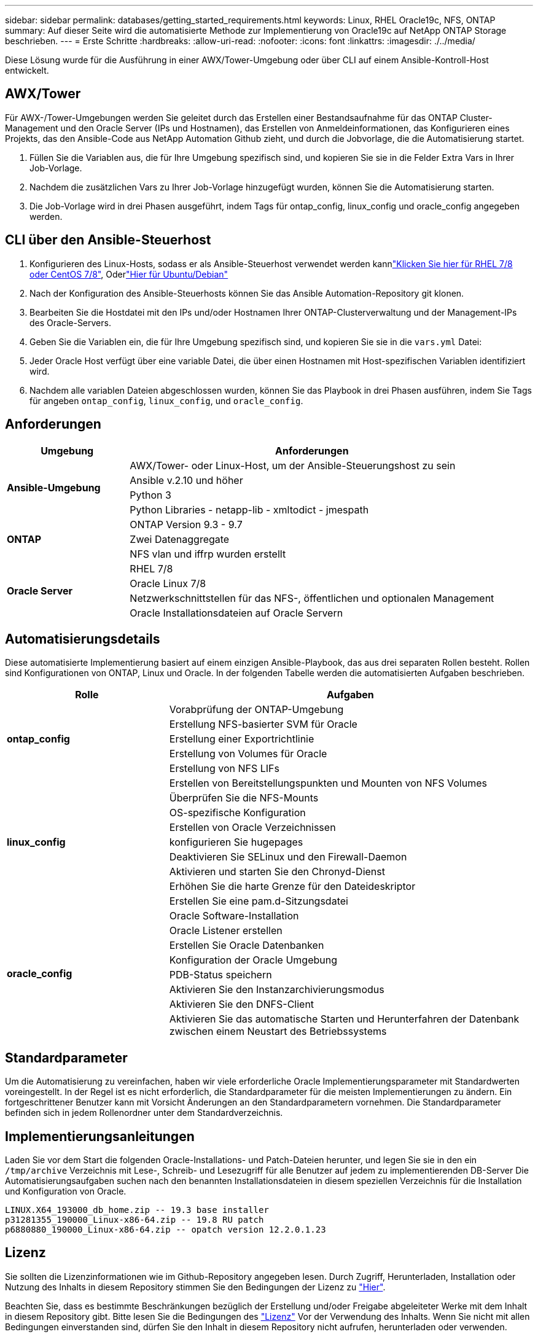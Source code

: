 ---
sidebar: sidebar 
permalink: databases/getting_started_requirements.html 
keywords: Linux, RHEL Oracle19c, NFS, ONTAP 
summary: Auf dieser Seite wird die automatisierte Methode zur Implementierung von Oracle19c auf NetApp ONTAP Storage beschrieben. 
---
= Erste Schritte
:hardbreaks:
:allow-uri-read: 
:nofooter: 
:icons: font
:linkattrs: 
:imagesdir: ./../media/


[role="lead"]
Diese Lösung wurde für die Ausführung in einer AWX/Tower-Umgebung oder über CLI auf einem Ansible-Kontroll-Host entwickelt.



== AWX/Tower

Für AWX-/Tower-Umgebungen werden Sie geleitet durch das Erstellen einer Bestandsaufnahme für das ONTAP Cluster-Management und den Oracle Server (IPs und Hostnamen), das Erstellen von Anmeldeinformationen, das Konfigurieren eines Projekts, das den Ansible-Code aus NetApp Automation Github zieht, und durch die Jobvorlage, die die Automatisierung startet.

. Füllen Sie die Variablen aus, die für Ihre Umgebung spezifisch sind, und kopieren Sie sie in die Felder Extra Vars in Ihrer Job-Vorlage.
. Nachdem die zusätzlichen Vars zu Ihrer Job-Vorlage hinzugefügt wurden, können Sie die Automatisierung starten.
. Die Job-Vorlage wird in drei Phasen ausgeführt, indem Tags für ontap_config, linux_config und oracle_config angegeben werden.




== CLI über den Ansible-Steuerhost

. Konfigurieren des Linux-Hosts, sodass er als Ansible-Steuerhost verwendet werden kannlink:../automation/automation_rhel_centos_setup.html["Klicken Sie hier für RHEL 7/8 oder CentOS 7/8"], Oderlink:../automation/automation_ubuntu_debian_setup.html["Hier für Ubuntu/Debian"]
. Nach der Konfiguration des Ansible-Steuerhosts können Sie das Ansible Automation-Repository git klonen.
. Bearbeiten Sie die Hostdatei mit den IPs und/oder Hostnamen Ihrer ONTAP-Clusterverwaltung und der Management-IPs des Oracle-Servers.
. Geben Sie die Variablen ein, die für Ihre Umgebung spezifisch sind, und kopieren Sie sie in die `vars.yml` Datei:
. Jeder Oracle Host verfügt über eine variable Datei, die über einen Hostnamen mit Host-spezifischen Variablen identifiziert wird.
. Nachdem alle variablen Dateien abgeschlossen wurden, können Sie das Playbook in drei Phasen ausführen, indem Sie Tags für angeben `ontap_config`, `linux_config`, und `oracle_config`.




== Anforderungen

[cols="3, 9"]
|===
| Umgebung | Anforderungen 


.4+| *Ansible-Umgebung* | AWX/Tower- oder Linux-Host, um der Ansible-Steuerungshost zu sein 


| Ansible v.2.10 und höher 


| Python 3 


| Python Libraries - netapp-lib - xmltodict - jmespath 


.3+| *ONTAP* | ONTAP Version 9.3 - 9.7 


| Zwei Datenaggregate 


| NFS vlan und iffrp wurden erstellt 


.5+| *Oracle Server* | RHEL 7/8 


| Oracle Linux 7/8 


| Netzwerkschnittstellen für das NFS-, öffentlichen und optionalen Management 


| Oracle Installationsdateien auf Oracle Servern 
|===


== Automatisierungsdetails

Diese automatisierte Implementierung basiert auf einem einzigen Ansible-Playbook, das aus drei separaten Rollen besteht. Rollen sind Konfigurationen von ONTAP, Linux und Oracle. In der folgenden Tabelle werden die automatisierten Aufgaben beschrieben.

[cols="4, 9"]
|===
| Rolle | Aufgaben 


.5+| *ontap_config* | Vorabprüfung der ONTAP-Umgebung 


| Erstellung NFS-basierter SVM für Oracle 


| Erstellung einer Exportrichtlinie 


| Erstellung von Volumes für Oracle 


| Erstellung von NFS LIFs 


.9+| *linux_config* | Erstellen von Bereitstellungspunkten und Mounten von NFS Volumes 


| Überprüfen Sie die NFS-Mounts 


| OS-spezifische Konfiguration 


| Erstellen von Oracle Verzeichnissen 


| konfigurieren Sie hugepages 


| Deaktivieren Sie SELinux und den Firewall-Daemon 


| Aktivieren und starten Sie den Chronyd-Dienst 


| Erhöhen Sie die harte Grenze für den Dateideskriptor 


| Erstellen Sie eine pam.d-Sitzungsdatei 


.8+| *oracle_config* | Oracle Software-Installation 


| Oracle Listener erstellen 


| Erstellen Sie Oracle Datenbanken 


| Konfiguration der Oracle Umgebung 


| PDB-Status speichern 


| Aktivieren Sie den Instanzarchivierungsmodus 


| Aktivieren Sie den DNFS-Client 


| Aktivieren Sie das automatische Starten und Herunterfahren der Datenbank zwischen einem Neustart des Betriebssystems 
|===


== Standardparameter

Um die Automatisierung zu vereinfachen, haben wir viele erforderliche Oracle Implementierungsparameter mit Standardwerten voreingestellt. In der Regel ist es nicht erforderlich, die Standardparameter für die meisten Implementierungen zu ändern. Ein fortgeschrittener Benutzer kann mit Vorsicht Änderungen an den Standardparametern vornehmen. Die Standardparameter befinden sich in jedem Rollenordner unter dem Standardverzeichnis.



== Implementierungsanleitungen

Laden Sie vor dem Start die folgenden Oracle-Installations- und Patch-Dateien herunter, und legen Sie sie in den ein `/tmp/archive` Verzeichnis mit Lese-, Schreib- und Lesezugriff für alle Benutzer auf jedem zu implementierenden DB-Server Die Automatisierungsaufgaben suchen nach den benannten Installationsdateien in diesem speziellen Verzeichnis für die Installation und Konfiguration von Oracle.

[listing]
----
LINUX.X64_193000_db_home.zip -- 19.3 base installer
p31281355_190000_Linux-x86-64.zip -- 19.8 RU patch
p6880880_190000_Linux-x86-64.zip -- opatch version 12.2.0.1.23
----


== Lizenz

Sie sollten die Lizenzinformationen wie im Github-Repository angegeben lesen. Durch Zugriff, Herunterladen, Installation oder Nutzung des Inhalts in diesem Repository stimmen Sie den Bedingungen der Lizenz zu link:https://github.com/NetApp-Automation/na_oracle19c_deploy/blob/master/LICENSE.TXT["Hier"^].

Beachten Sie, dass es bestimmte Beschränkungen bezüglich der Erstellung und/oder Freigabe abgeleiteter Werke mit dem Inhalt in diesem Repository gibt. Bitte lesen Sie die Bedingungen des link:https://github.com/NetApp-Automation/na_oracle19c_deploy/blob/master/LICENSE.TXT["Lizenz"^] Vor der Verwendung des Inhalts. Wenn Sie nicht mit allen Bedingungen einverstanden sind, dürfen Sie den Inhalt in diesem Repository nicht aufrufen, herunterladen oder verwenden.

Klicken Sie anschließend auf link:awx_automation.html["Hier finden Sie ausführliche AWX/Tower-Implementierungsverfahren"] Oder link:cli_automation.html["Hier geht es zur CLI-Implementierung"].

